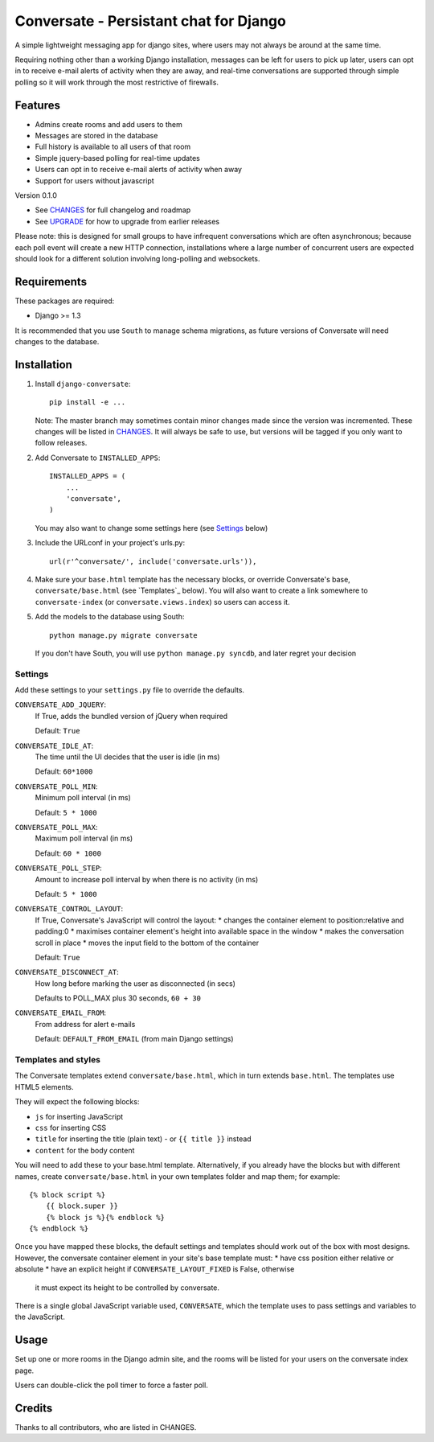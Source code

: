 =======================================
Conversate - Persistant chat for Django
=======================================

A simple lightweight messaging app for django sites, where users may not always
be around at the same time.

Requiring nothing other than a working Django installation, messages can be
left for users to pick up later, users can opt in to receive e-mail alerts of
activity when they are away, and real-time conversations are supported through
simple polling so it will work through the most restrictive of firewalls.


Features
========

* Admins create rooms and add users to them
* Messages are stored in the database
* Full history is available to all users of that room
* Simple jquery-based polling for real-time updates
* Users can opt in to receive e-mail alerts of activity when away
* Support for users without javascript

Version 0.1.0

* See `CHANGES <CHANGES>`_ for full changelog and roadmap
* See `UPGRADE <UPGRADE.rst>`_ for how to upgrade from earlier releases

Please note: this is designed for small groups to have infrequent conversations
which are often asynchronous; because each poll event will create a new HTTP
connection, installations where a large number of concurrent users are expected
should look for a different solution involving long-polling and websockets.


Requirements
============

These packages are required:

* Django >= 1.3


It is recommended that you use ``South`` to manage schema migrations, as future
versions of Conversate will need changes to the database.


Installation
============

1. Install ``django-conversate``::

    pip install -e ...

   Note: The master branch may sometimes contain minor changes made since the
   version was incremented. These changes will be listed in
   `CHANGES <CHANGES>`_. It will always be safe to use, but versions will be
   tagged if you only want to follow releases.

2. Add Conversate to ``INSTALLED_APPS``::

    INSTALLED_APPS = (
        ...
        'conversate',
    )
    
   You may also want to change some settings here (see `Settings`_ below)
   
3. Include the URLconf in your project's urls.py::

    url(r'^conversate/', include('conversate.urls')),

4. Make sure your ``base.html`` template has the necessary blocks, or override
   Conversate's base, ``conversate/base.html`` (see `Templates`_ below). You
   will also want to create a link somewhere to ``conversate-index`` (or
   ``conversate.views.index``) so users can access it.

5. Add the models to the database using South::

    python manage.py migrate conversate

   If you don't have South, you will use ``python manage.py syncdb``, and
   later regret your decision


Settings
--------

Add these settings to your ``settings.py`` file to override the defaults.

``CONVERSATE_ADD_JQUERY``:
    If True, adds the bundled version of jQuery when required

    Default: ``True``

``CONVERSATE_IDLE_AT``:
    The time until the UI decides that the user is idle (in ms)

    Default: ``60*1000``

``CONVERSATE_POLL_MIN``:
    Minimum poll interval (in ms)
    
    Default: ``5 * 1000``

``CONVERSATE_POLL_MAX``:
    Maximum poll interval (in ms)
    
    Default: ``60 * 1000``

``CONVERSATE_POLL_STEP``:
    Amount to increase poll interval by when there is no activity (in ms)
    
    Default: ``5 * 1000``

``CONVERSATE_CONTROL_LAYOUT``:
    If True, Conversate's JavaScript will control the layout:
    * changes the container element to position:relative and padding:0
    * maximises container element's height into available space in the window
    * makes the conversation scroll in place
    * moves the input field to the bottom of the container
    
    Default: ``True``

``CONVERSATE_DISCONNECT_AT``:
    How long before marking the user as disconnected (in secs)
    
    Defaults to POLL_MAX plus 30 seconds, ``60 + 30``

``CONVERSATE_EMAIL_FROM``:
    From address for alert e-mails
    
    Default: ``DEFAULT_FROM_EMAIL`` (from main Django settings)


Templates and styles
--------------------

The Conversate templates extend ``conversate/base.html``, which in turn extends
``base.html``. The templates use HTML5 elements.

They will expect the following blocks:

* ``js`` for inserting JavaScript
* ``css`` for inserting CSS
* ``title`` for inserting the title (plain text) - or ``{{ title }}`` instead
* ``content`` for the body content

You will need to add these to your base.html template. Alternatively, if you
already have the blocks but with different names, create
``conversate/base.html`` in your own templates folder and map them; for
example::

    {% block script %}
        {{ block.super }}
        {% block js %}{% endblock %}
    {% endblock %}

Once you have mapped these blocks, the default settings and templates should
work out of the box with most designs. However, the conversate container
element in your site's base template must:
* have css position either relative or absolute
* have an explicit height if ``CONVERSATE_LAYOUT_FIXED`` is False, otherwise
  it must expect its height to be controlled by conversate.

There is a single global JavaScript variable used, ``CONVERSATE``, which the
template uses to pass settings and variables to the JavaScript.


Usage
=====

Set up one or more rooms in the Django admin site, and the rooms will be listed
for your users on the conversate index page.

Users can double-click the poll timer to force a faster poll.


Credits
=======

Thanks to all contributors, who are listed in CHANGES.
